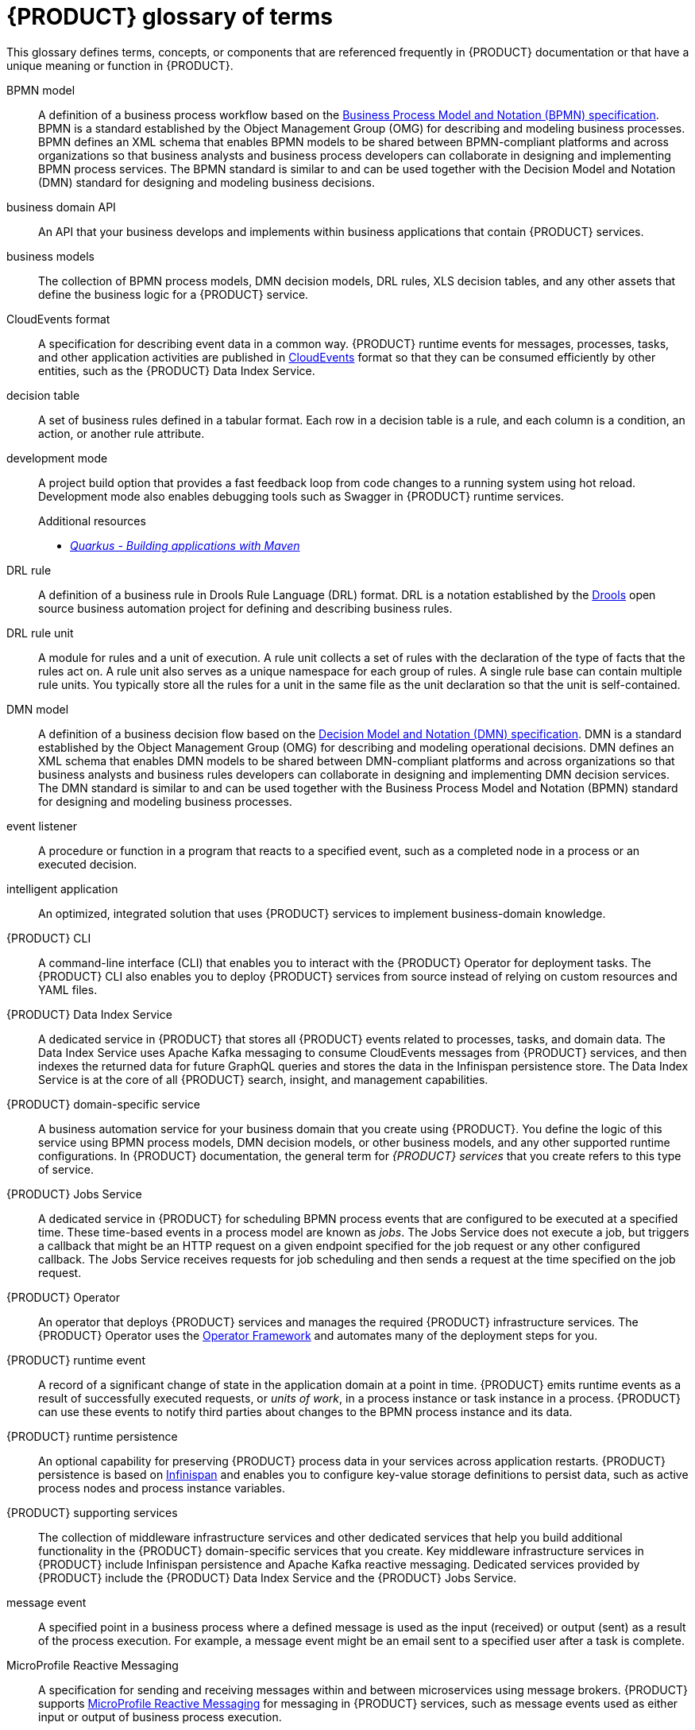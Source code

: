 [id='ref-kogito-glossary_{context}']
= {PRODUCT} glossary of terms

This glossary defines terms, concepts, or components that are referenced frequently in {PRODUCT} documentation or that have a unique meaning or function in {PRODUCT}.

BPMN model::
A definition of a business process workflow based on the https://www.omg.org/spec/BPMN/2.0/About-BPMN[Business Process Model and Notation (BPMN) specification]. BPMN is a standard established by the Object Management Group (OMG) for describing and modeling business processes. BPMN defines an XML schema that enables BPMN models to be shared between BPMN-compliant platforms and across organizations so that business analysts and business process developers can collaborate in designing and implementing BPMN process services. The BPMN standard is similar to and can be used together with the Decision Model and Notation (DMN) standard for designing and modeling business decisions.
+
.Additional resources
ifdef::KOGITO[]
* {URL_PROCESS_SERVICES}[_{PROCESS_SERVICES}_]
endif::[]
ifdef::KOGITO-COMM[]
* xref:chap-kogito-developing-process-services[]
endif::[]

business domain API::
An API that your business develops and implements within business applications that contain {PRODUCT} services.

business models::
The collection of BPMN process models, DMN decision models, DRL rules, XLS decision tables, and any other assets that define the business logic for a {PRODUCT} service.

CloudEvents format::
A specification for describing event data in a common way. {PRODUCT} runtime events for messages, processes, tasks, and other application activities are published in https://cloudevents.io/[CloudEvents] format so that they can be consumed efficiently by other entities, such as the {PRODUCT} Data Index Service.
+
.Additional resources
ifdef::KOGITO[]
* {URL_CONFIGURING_KOGITO}#con-kogito-runtime-events_kogito-configuring[_{PRODUCT} runtime events_]
* {URL_CONFIGURING_KOGITO}#con-data-index-service_kogito-configuring[_{PRODUCT} Data Index Service_]
endif::[]
ifdef::KOGITO-COMM[]
* xref:con-kogito-runtime-events_kogito-configuring[]
* xref:con-data-index-service_kogito-configuring[]
endif::[]

decision table::
A set of business rules defined in a tabular format. Each row in a decision table is a rule, and each column is a condition, an action, or another rule attribute.
+
.Additional resources
ifdef::KOGITO[]
* {URL_DECISION_SERVICES}#con-decision-tables_decision-tables[_Designing a decision service using spreadsheet decision tables_]
endif::[]
ifdef::KOGITO-COMM[]
* xref:con-decision-tables_decision-tables[]
endif::[]

development mode::
A project build option that provides a fast feedback loop from code changes to a running system using hot reload. Development mode also enables debugging tools such as Swagger in {PRODUCT} runtime services.
+
.Additional resources
ifdef::KOGITO[]
* {URL_CREATING_RUNNING}#proc-kogito-running-app_kogito-creating-running[_Running a {PRODUCT} service_]
endif::[]
ifdef::KOGITO-COMM[]
* xref:proc-kogito-running-app_kogito-creating-running[]
endif::[]
* https://quarkus.io/guides/maven-tooling[_Quarkus - Building applications with Maven_]

DRL rule::
A definition of a business rule in Drools Rule Language (DRL) format. DRL is a notation established by the https://www.drools.org/[Drools] open source business automation project for defining and describing business rules.
+
.Additional resources
ifdef::KOGITO[]
* {URL_DECISION_SERVICES}#con-drl_drl-rules[_Designing a decision service using DRL rules_]
endif::[]
ifdef::KOGITO-COMM[]
* xref:con-drl_drl-rules[]
endif::[]

DRL rule unit::
A module for rules and a unit of execution. A rule unit collects a set of rules with the declaration of the type of facts that the rules act on. A rule unit also serves as a unique namespace for each group of rules. A single rule base can contain multiple rule units. You typically store all the rules for a unit in the same file as the unit declaration so that the unit is self-contained.
+
.Additional resources
ifdef::KOGITO[]
* {URL_DECISION_SERVICES}#con-drl-rule-units_drl-rules[_Rule units in DRL_]
endif::[]
ifdef::KOGITO-COMM[]
* xref:con-drl-rule-units_drl-rules[]
endif::[]

DMN model::
A definition of a business decision flow based on the https://www.omg.org/spec/DMN[Decision Model and Notation (DMN) specification]. DMN is a standard established by the Object Management Group (OMG) for describing and modeling operational decisions. DMN defines an XML schema that enables DMN models to be shared between DMN-compliant platforms and across organizations so that business analysts and business rules developers can collaborate in designing and implementing DMN decision services. The DMN standard is similar to and can be used together with the Business Process Model and Notation (BPMN) standard for designing and modeling business processes.
+
.Additional resources
ifdef::KOGITO[]
* {URL_DECISION_SERVICES}#con-dmn_dmn-models[_Designing a decision service using DMN models_]
endif::[]
ifdef::KOGITO-COMM[]
* xref:con-dmn_dmn-models[]
endif::[]

event listener::
A procedure or function in a program that reacts to a specified event, such as a completed node in a process or an executed decision.
+
.Additional resources
ifdef::KOGITO[]
* {URL_CONFIGURING_KOGITO}#proc-event-listeners-registering_kogito-configuring[_Registering event listeners_]
endif::[]
ifdef::KOGITO-COMM[]
* xref:proc-event-listeners-registering_kogito-configuring[]
endif::[]

intelligent application::
An optimized, integrated solution that uses {PRODUCT} services to implement business-domain knowledge.

{PRODUCT} CLI::
A command-line interface (CLI) that enables you to interact with the {PRODUCT} Operator for deployment tasks. The {PRODUCT} CLI also enables you to deploy {PRODUCT} services from source instead of relying on custom resources and YAML files.
+
.Additional resources
ifdef::KOGITO[]
* {URL_DEPLOYING_ON_OPENSHIFT}#proc-kogito-deploying-on-ocp-kogito-cli_kogito-deploying-on-openshift[_Deploying {PRODUCT} on {OPENSHIFT} using the {PRODUCT} CLI_]
endif::[]
ifdef::KOGITO-COMM[]
* xref:proc-kogito-deploying-on-ocp-kogito-cli_kogito-deploying-on-openshift[]
endif::[]

////
//@comment: Excluding for now due to current build issues with the extension and we aren't using it at this point. (Stetson, 2 Apr 2020)
{PRODUCT} Quarkus extension::
An extension required to generate and build a Maven project for {PRODUCT} runtime services on the Quarkus Java framework. You can add the {PRODUCT} extension during project creation using the Quarkus Maven plugin or using the https://code.quarkus.io/[Code with Quarkus] extension manager.

//@comment: Also excluding until we document and promote it. (Stetson 2 Apr 2020)
{PRODUCT} Management Console::
A user interface that enables administrators to manage {PRODUCT} process instances, tasks, jobs, and other process-related assets in a {PRODUCT} service.
////

{PRODUCT} Data Index Service::
A dedicated service in {PRODUCT} that stores all {PRODUCT} events related to processes, tasks, and domain data. The Data Index Service uses Apache Kafka messaging to consume CloudEvents messages from {PRODUCT} services, and then indexes the returned data for future GraphQL queries and stores the data in the Infinispan persistence store. The Data Index Service is at the core of all {PRODUCT} search, insight, and management capabilities.
+
.Additional resources
ifdef::KOGITO[]
* {URL_CONFIGURING_KOGITO}#con-data-index-service_kogito-configuring[_{PRODUCT} Data Index Service_]
endif::[]
ifdef::KOGITO-COMM[]
* xref:con-data-index-service_kogito-configuring[]
endif::[]

{PRODUCT} domain-specific service::
A business automation service for your business domain that you create using {PRODUCT}. You define the logic of this service using BPMN process models, DMN decision models, or other business models, and any other supported runtime configurations. In {PRODUCT} documentation, the general term for _{PRODUCT} services_ that you create refers to this type of service.

{PRODUCT} Jobs Service::
A dedicated service in {PRODUCT} for scheduling BPMN process events that are configured to be executed at a specified time. These time-based events in a process model are known as _jobs_. The Jobs Service does not execute a job, but triggers a callback that might be an HTTP request on a given endpoint specified for the job request or any other configured callback. The Jobs Service receives requests for job scheduling and then sends a request at the time specified on the job request.
+
.Additional resources
ifdef::KOGITO[]
* {URL_CONFIGURING_KOGITO}#con-jobs-service_kogito-configuring[_{PRODUCT} Jobs Service_]
endif::[]
ifdef::KOGITO-COMM[]
* xref:con-jobs-service_kogito-configuring[]
endif::[]

{PRODUCT} Operator::
An operator that deploys {PRODUCT} services and manages the required {PRODUCT} infrastructure services. The {PRODUCT} Operator uses the https://github.com/operator-framework[Operator Framework] and automates many of the deployment steps for you.
+
.Additional resources
ifdef::KOGITO[]
* {URL_DEPLOYING_ON_OPENSHIFT}#con-kogito-on-ocp_kogito-deploying-on-openshift[_{PRODUCT} on {OPENSHIFT}_]
endif::[]
ifdef::KOGITO-COMM[]
* xref:con-kogito-on-ocp_kogito-deploying-on-openshift[]
endif::[]

{PRODUCT} runtime event::
A record of a significant change of state in the application domain at a point in time. {PRODUCT} emits runtime events as a result of successfully executed requests, or _units of work_, in a process instance or task instance in a process. {PRODUCT} can use these events to notify third parties about changes to the BPMN process instance and its data.
+
.Additional resources
ifdef::KOGITO[]
* {URL_CONFIGURING_KOGITO}#con-kogito-runtime-events_kogito-configuring[_{PRODUCT} runtime events_]
endif::[]
ifdef::KOGITO-COMM[]
* xref:con-kogito-runtime-events_kogito-configuring[]
endif::[]

{PRODUCT} runtime persistence::
An optional capability for preserving {PRODUCT} process data in your services across application restarts. {PRODUCT} persistence is based on https://infinispan.org/[Infinispan] and enables you to configure key-value storage definitions to persist data, such as active process nodes and process instance variables.
+
.Additional resources
ifdef::KOGITO[]
* {URL_CONFIGURING_KOGITO}#con-persistence_kogito-configuring[_Persistence in {PRODUCT}_]
endif::[]
ifdef::KOGITO-COMM[]
* xref:con-persistence_kogito-configuring[]
endif::[]

{PRODUCT} supporting services::
The collection of middleware infrastructure services and other dedicated services that help you build additional functionality in the {PRODUCT} domain-specific services that you create. Key middleware infrastructure services in {PRODUCT} include Infinispan persistence and Apache Kafka reactive messaging. Dedicated services provided by {PRODUCT} include the {PRODUCT} Data Index Service and the {PRODUCT} Jobs Service.
+
.Additional resources
ifdef::KOGITO[]
* {URL_CONFIGURING_KOGITO}#con-data-index-service_kogito-configuring[_{PRODUCT} Data Index Service_]
* {URL_CONFIGURING_KOGITO}#con-jobs-service_kogito-configuring[_{PRODUCT} Jobs Service_]
* {URL_CONFIGURING_KOGITO}#proc-persistence-enabling_kogito-configuring[_Enabling persistence for {PRODUCT} services_]
* {URL_CONFIGURING_KOGITO}#proc-messaging-enabling_kogito-configuring[_Enabling messaging for {PRODUCT} services_]
endif::[]
ifdef::KOGITO-COMM[]
* xref:con-data-index-service_kogito-configuring[]
* xref:con-jobs-service_kogito-configuring[]
* xref:proc-persistence-enabling_kogito-configuring[]
* xref:proc-messaging-enabling_kogito-configuring[]
endif::[]

message event::
A specified point in a business process where a defined message is used as the input (received) or output (sent) as a result of the process execution. For example, a message event might be an email sent to a specified user after a task is complete.
+
.Additional resources
ifdef::KOGITO[]
* {URL_CONFIGURING_KOGITO}#con-kogito-runtime-events_kogito-configuring[_{PRODUCT} runtime events_]
* {URL_CONFIGURING_KOGITO}#proc-messaging-enabling_kogito-configuring[_Enabling messaging for {PRODUCT} services_]
endif::[]
ifdef::KOGITO-COMM[]
* xref:con-kogito-runtime-events_kogito-configuring[]
* xref:proc-messaging-enabling_kogito-configuring[]
endif::[]

MicroProfile Reactive Messaging::
A specification for sending and receiving messages within and between microservices using message brokers. {PRODUCT} supports https://github.com/eclipse/microprofile-reactive-messaging[MicroProfile Reactive Messaging] for messaging in {PRODUCT} services, such as message events used as either input or output of business process execution.
+
.Additional resources
ifdef::KOGITO[]
* {URL_CONFIGURING_KOGITO}#proc-messaging-enabling_kogito-configuring[_Enabling messaging for {PRODUCT} services_]
endif::[]
ifdef::KOGITO-COMM[]
* xref:proc-messaging-enabling_kogito-configuring[]
endif::[]

middleware infrastructure services::
The collection of supplemental services in {PRODUCT} that provide capabilities such as persistence, messaging, and security. Key middleware infrastructure services in {PRODUCT} include Infinispan persistence and Apache Kafka reactive messaging.
+
.Additional resources
ifdef::KOGITO[]
* {URL_CONFIGURING_KOGITO}#proc-persistence-enabling_kogito-configuring[_Enabling persistence for {PRODUCT} services_]
* {URL_CONFIGURING_KOGITO}#proc-messaging-enabling_kogito-configuring[_Enabling messaging for {PRODUCT} services_]
endif::[]
ifdef::KOGITO-COMM[]
* xref:proc-persistence-enabling_kogito-configuring[]
* xref:proc-messaging-enabling_kogito-configuring[]
endif::[]

process definition::
A model that defines the components, workflow, and functionality for a business process, such as a BPMN model.

process instance::
An occurrence of a pending, running, or completed business process, based on the process definition.

PROTO file (`.proto`)::
A data library used for marshalling Java objects in protobuf (https://developers.google.com/protocol-buffers/[protocol buffers]) format. {PRODUCT} runtime persistence and communication with Infinispan are handled through a protobuf schema and generated marshallers.
+
.Additional resources
ifdef::KOGITO[]
* {URL_CONFIGURING_KOGITO}#con-persistence_kogito-configuring[_Persistence in {PRODUCT}_]
endif::[]
ifdef::KOGITO-COMM[]
* xref:con-persistence_kogito-configuring[]
endif::[]

task life cycle::
A mechanism that moves a user task or custom task (work item) across various phases, such as *Active* -> *Claim* -> *Complete*. {PRODUCT} provides standard life cycle phases for user tasks and also supports custom life cycles or life cycle phases.
+
.Additional resources
ifdef::KOGITO[]
* {URL_PROCESS_SERVICES}#con-task-life-cycle_kogito-developing-process-services[_Task life cycle in {PRODUCT} processes_]
endif::[]
ifdef::KOGITO-COMM[]
* xref:con-task-life-cycle_kogito-developing-process-services[]
endif::[]

unit of work::
A component in {PRODUCT} that serves as the basis for {PRODUCT} runtime execution. Units of work capture all steps in a process and are used internally to move a process instance from one state to the next state. After all possible steps in a process are successfully executed, the final state is sent to the {PRODUCT} runtime as a runtime event. {PRODUCT} can then use these events to notify third parties about changes to the BPMN process instance and its data.
+
.Additional resources
ifdef::KOGITO[]
* {URL_CONFIGURING_KOGITO}#con-kogito-runtime-events_kogito-configuring[_{PRODUCT} runtime events_]
endif::[]
ifdef::KOGITO-COMM[]
* xref:con-kogito-runtime-events_kogito-configuring[]
endif::[]



////
//@comment: Excluding for now due to current lack of support in Kogito. Will add once settled. (Stetson 2 Apr 2020)
Work item::
A custom task, typically a custom service task, that you can reuse across multiple business processes.

Work item handler::
A Java object that contains the implementation logic for a custom task (work item).
////
